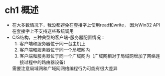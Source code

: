 


* ch1 概述

- 在大多数情况下，我没都避免在套接字上使用read和write，
  因为Win32 API在套接字上不支持这些系统调用
- C/S结构，三种典型的客户端-服务器配置情况：
  1. 客户端和服务器位于同一台主机上
  2. 客户端和服务器位于同一个局域网内
  3. 客户端和服务器位于同一个广域网内（广域网相对于局域网增加了网络连接过程中的路由器设备）
  需要注意局域网和广域网网络编程行为可能有很大差异








